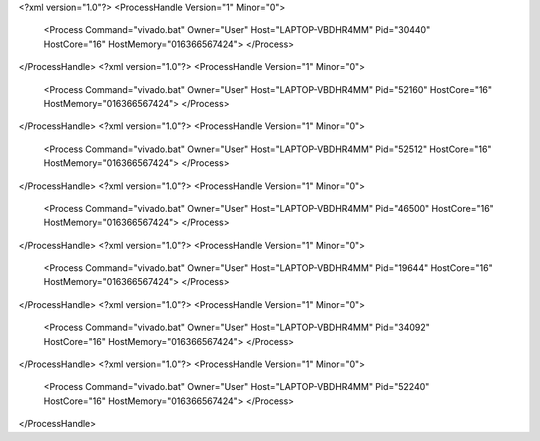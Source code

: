 <?xml version="1.0"?>
<ProcessHandle Version="1" Minor="0">
    <Process Command="vivado.bat" Owner="User" Host="LAPTOP-VBDHR4MM" Pid="30440" HostCore="16" HostMemory="016366567424">
    </Process>
</ProcessHandle>
<?xml version="1.0"?>
<ProcessHandle Version="1" Minor="0">
    <Process Command="vivado.bat" Owner="User" Host="LAPTOP-VBDHR4MM" Pid="52160" HostCore="16" HostMemory="016366567424">
    </Process>
</ProcessHandle>
<?xml version="1.0"?>
<ProcessHandle Version="1" Minor="0">
    <Process Command="vivado.bat" Owner="User" Host="LAPTOP-VBDHR4MM" Pid="52512" HostCore="16" HostMemory="016366567424">
    </Process>
</ProcessHandle>
<?xml version="1.0"?>
<ProcessHandle Version="1" Minor="0">
    <Process Command="vivado.bat" Owner="User" Host="LAPTOP-VBDHR4MM" Pid="46500" HostCore="16" HostMemory="016366567424">
    </Process>
</ProcessHandle>
<?xml version="1.0"?>
<ProcessHandle Version="1" Minor="0">
    <Process Command="vivado.bat" Owner="User" Host="LAPTOP-VBDHR4MM" Pid="19644" HostCore="16" HostMemory="016366567424">
    </Process>
</ProcessHandle>
<?xml version="1.0"?>
<ProcessHandle Version="1" Minor="0">
    <Process Command="vivado.bat" Owner="User" Host="LAPTOP-VBDHR4MM" Pid="34092" HostCore="16" HostMemory="016366567424">
    </Process>
</ProcessHandle>
<?xml version="1.0"?>
<ProcessHandle Version="1" Minor="0">
    <Process Command="vivado.bat" Owner="User" Host="LAPTOP-VBDHR4MM" Pid="52240" HostCore="16" HostMemory="016366567424">
    </Process>
</ProcessHandle>
